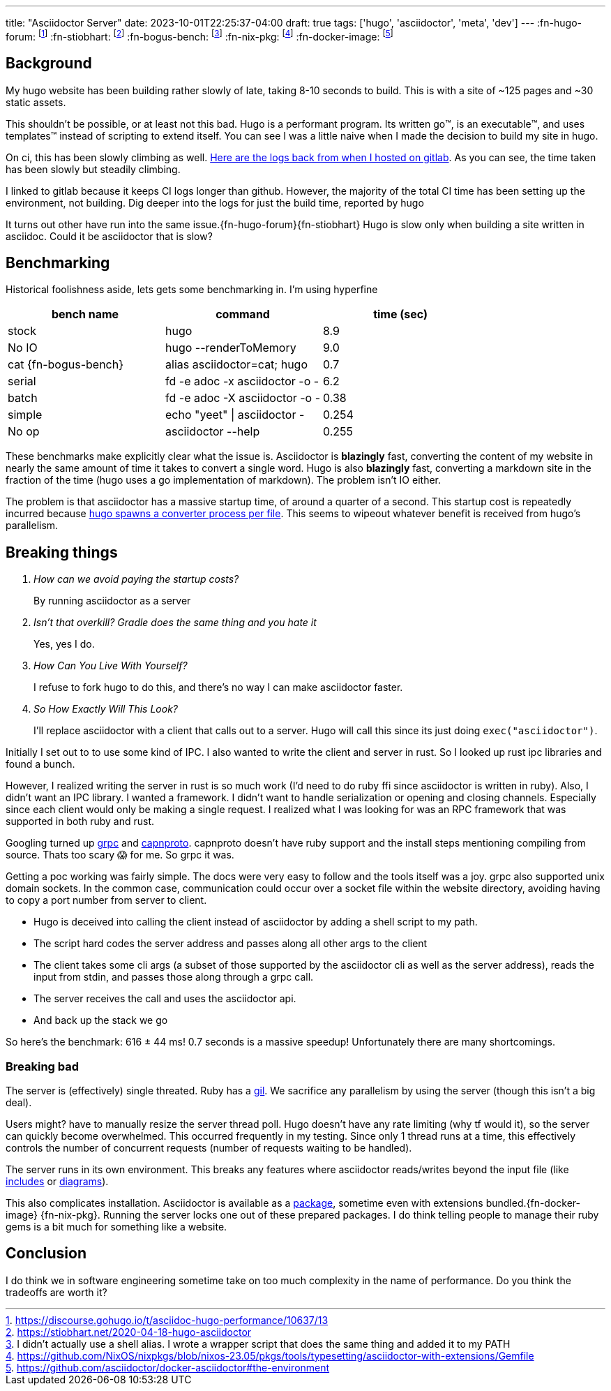 ---
title: "Asciidoctor Server"
date: 2023-10-01T22:25:37-04:00
draft: true
tags: ['hugo', 'asciidoctor', 'meta', 'dev']
---
:fn-hugo-forum: footnote:forum[https://discourse.gohugo.io/t/asciidoc-hugo-performance/10637/13]
:fn-stiobhart: footnote:stiobhart[https://stiobhart.net/2020-04-18-hugo-asciidoctor]
:fn-bogus-bench: footnote:bogus-bench[I didn't actually use a shell alias. I wrote a wrapper script that does the same thing and added it to my PATH]
:fn-nix-pkg: footnote:nix-pkg[https://github.com/NixOS/nixpkgs/blob/nixos-23.05/pkgs/tools/typesetting/asciidoctor-with-extensions/Gemfile]
:fn-docker-image: footnote:docker-image[https://github.com/asciidoctor/docker-asciidoctor#the-environment]

== Background

My hugo website has been building rather slowly of late, taking 8-10 seconds to build. This is with a site of ~125 pages and ~30 static assets.

This shouldn't be possible, or at least not this bad. Hugo is a performant program. Its written go™️, is an executable™️, and uses templates™️ instead of scripting to extend itself. You can see I was a little naive when I made the decision to build my site in hugo.

On ci, this has been slowly climbing as well. https://gitlab.com/hybras/hybras.gitlab.io/-/pipelines[Here are the logs back from when I hosted on gitlab]. As you can see, the time taken has been slowly but steadily climbing.

[Gitlab Note]
****
I linked to gitlab because it keeps CI logs longer than github. However, the majority of the total CI time has been setting up the environment, not building. Dig deeper into the logs for just the build time, reported by hugo
****

It turns out other have run into the same issue.{fn-hugo-forum}{fn-stiobhart} Hugo is slow only when building a site written in asciidoc. Could it be asciidoctor that is slow?

== Benchmarking

Historical foolishness aside, lets gets some benchmarking in. I'm using hyperfine

[Benchmarks]
|===
|bench name |command |time (sec)

| stock
| hugo
| 8.9

| No IO
| hugo --renderToMemory
| 9.0

| cat {fn-bogus-bench}
| alias asciidoctor=cat; hugo
| 0.7

| serial
| fd -e adoc -x asciidoctor -o -
| 6.2

| batch
| fd -e adoc -X asciidoctor -o -
| 0.38

| simple
| echo "yeet" \| asciidoctor -
| 0.254

| No op | asciidoctor --help | 0.255
|===

These benchmarks make explicitly clear what the issue is. Asciidoctor is *blazingly* fast, converting the content of my website in nearly the same amount of time it takes to convert a single word. Hugo is also *blazingly* fast, converting a markdown site in the fraction of the time (hugo uses a go implementation of markdown). The problem isn't IO either.

The problem is that asciidoctor has a massive startup time, of around a quarter of a second. This startup cost is repeatedly incurred because https://github.com/gohugoio/hugo/blob/da7983ac4b94d97d776d7c2405040de97e95c03d/markup/asciidocext/internal/converter.go#L69[hugo spawns a converter process per file]. This seems to wipeout whatever benefit is received from hugo's parallelism.

== Breaking things

[qanda]
How can we avoid paying the startup costs?:: By running asciidoctor as a server
Isn't that overkill? Gradle does the same thing and you hate it:: Yes, yes I do.
How Can You Live With Yourself?:: I refuse to fork hugo to do this, and there's no way I can make asciidoctor faster.
So How Exactly Will This Look?::
I'll replace asciidoctor with a client that calls out to a server. Hugo will call this since its just doing `exec("asciidoctor")`.

Initially I set out to to use some kind of IPC. I also wanted to write the client and server in rust. So I looked up rust ipc libraries and found a bunch.

However, I realized writing the server in rust is so much work (I'd need to do ruby ffi since asciidoctor is written in ruby). Also, I didn't want an IPC library. I wanted a framework. I didn't want to handle serialization or opening and closing channels. Especially since each client would only be making a single request. I realized what I was looking for was an RPC framework that was supported in both ruby and rust.

Googling turned up https://grpc.io[grpc] and https://capnproto.org/[capnproto]. capnproto doesn't have ruby support and the install steps mentioning compiling from source. Thats too scary 😱 for me. So grpc it was.

Getting a poc working was fairly simple. The docs were very easy to follow and the tools itself was a joy. grpc also supported unix domain sockets. In the common case, communication could occur over a socket file within the website directory, avoiding having to copy a port number from server to client.

* Hugo is deceived into calling the client instead of asciidoctor by adding a shell script to my path.
* The script hard codes the server address and passes along all other args to the client
* The client takes some cli args (a subset of those supported by the asciidoctor cli as well as the server address), reads the input from stdin, and passes those along through a grpc call.
* The server receives the call and uses the asciidoctor api.
* And back up the stack we go

So here's the benchmark: 616 ± 44 ms! 0.7 seconds is a massive speedup! Unfortunately there are many shortcomings.

=== Breaking bad

The server is (effectively) single threated. Ruby has a https://en.wikipedia.org/wiki/Global_interpreter_lock[gil]. We sacrifice any parallelism by using the server (though this isn't a big deal).

Users might? have to manually resize the server thread poll. Hugo doesn't have any rate limiting (why tf would it), so the server can quickly become overwhelmed. This occurred frequently in my testing. Since only 1 thread runs at a time, this effectively controls the number of concurrent requests (number of requests waiting to be handled).

The server runs in its own environment. This breaks any features where asciidoctor reads/writes beyond the input file (like https://docs.asciidoctor.org/asciidoc/latest/directives/include/[includes] or https://docs.asciidoctor.org/diagram-extension/latest/[diagrams]).

This also complicates installation. Asciidoctor is available as a https://formulae.brew.sh/formula/asciidoctor#default[package], sometime even with extensions bundled.{fn-docker-image} {fn-nix-pkg}. Running the server locks one out of these prepared packages. I do think telling people to manage their ruby gems is a bit much for something like a website.

== Conclusion

I do think we in software engineering sometime take on too much complexity in the name of performance. Do you think the tradeoffs are worth it?
